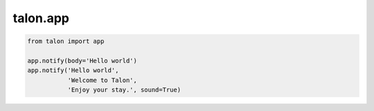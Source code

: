 talon.app
===========

.. module:: app

.. function:: notify(title: str, subtitle: str, body: str, sound: bool)

   Display a desktop notification, optionally playing a sound.

.. code-block:: python 

   from talon import app

   app.notify(body='Hello world')
   app.notify('Hello world',
              'Welcome to Talon',
              'Enjoy your stay.', sound=True)

